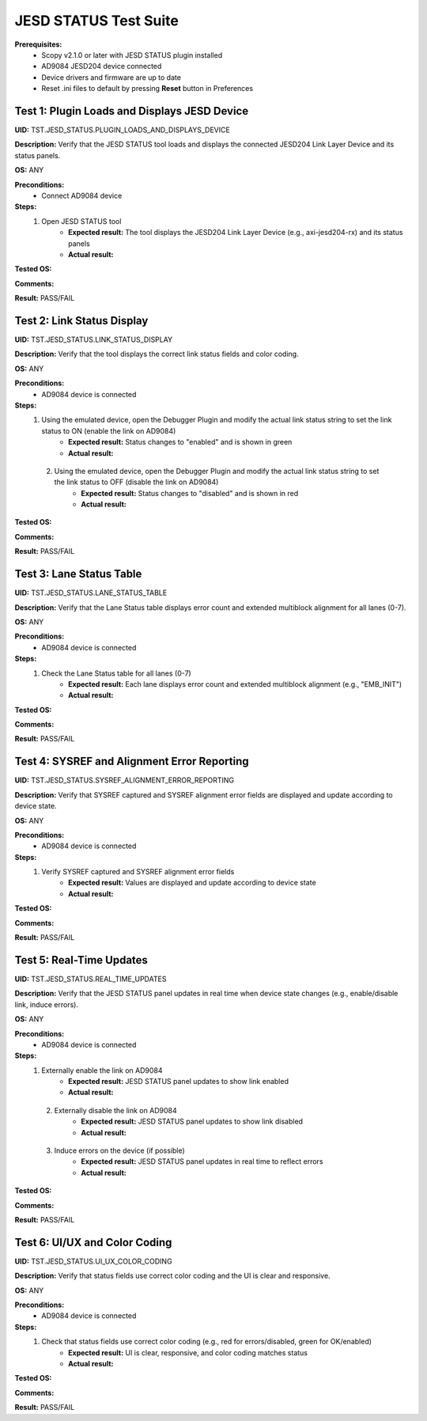 .. _jesd_status_tests:

JESD STATUS Test Suite
================================================================================

**Prerequisites:**
    - Scopy v2.1.0 or later with JESD STATUS plugin installed
    - AD9084 JESD204 device connected
    - Device drivers and firmware are up to date
    - Reset .ini files to default by pressing **Reset** button in Preferences

Test 1: Plugin Loads and Displays JESD Device
----------------------------------------------

**UID:** TST.JESD_STATUS.PLUGIN_LOADS_AND_DISPLAYS_DEVICE

**Description:** Verify that the JESD STATUS tool loads and displays the connected JESD204 Link Layer Device and its status panels.

**OS:** ANY

**Preconditions:**
    - Connect AD9084 device

**Steps:**
    1. Open JESD STATUS tool
        - **Expected result:** The tool displays the JESD204 Link Layer Device (e.g., axi-jesd204-rx) and its status panels
        - **Actual result:**

..
  Actual test result goes here.
..

**Tested OS:**

..
  Details about the tested OS goes here.
..

**Comments:**

..
  Any comments about the test goes here.
..

**Result:** PASS/FAIL

..
  The result of the test goes here (PASS/FAIL).
..

Test 2: Link Status Display
-----------------------------

**UID:** TST.JESD_STATUS.LINK_STATUS_DISPLAY

**Description:** Verify that the tool displays the correct link status fields and color coding.

**OS:** ANY

**Preconditions:**
    - AD9084 device is connected

**Steps:**
    1. Using the emulated device, open the Debugger Plugin and modify the actual link status string to set the link status to ON (enable the link on AD9084)
        - **Expected result:** Status changes to "enabled" and is shown in green
        - **Actual result:**

..
  Actual test result goes here.
..

    2. Using the emulated device, open the Debugger Plugin and modify the actual link status string to set the link status to OFF (disable the link on AD9084)
        - **Expected result:** Status changes to "disabled" and is shown in red
        - **Actual result:**

..
  Actual test result goes here.
..

**Tested OS:**

..
  Details about the tested OS goes here.
..

**Comments:**

..
  Any comments about the test goes here.
..

**Result:** PASS/FAIL

..
  The result of the test goes here (PASS/FAIL).
..

Test 3: Lane Status Table
----------------------------

**UID:** TST.JESD_STATUS.LANE_STATUS_TABLE

**Description:** Verify that the Lane Status table displays error count and extended multiblock alignment for all lanes (0-7).

**OS:** ANY

**Preconditions:**
    - AD9084 device is connected

**Steps:**
    1. Check the Lane Status table for all lanes (0-7)
        - **Expected result:** Each lane displays error count and extended multiblock alignment (e.g., "EMB_INIT")
        - **Actual result:**

..
  Actual test result goes here.
..

**Tested OS:**

..
  Details about the tested OS goes here.
..

**Comments:**

..
  Any comments about the test goes here.
..

**Result:** PASS/FAIL

..
  The result of the test goes here (PASS/FAIL).
..

Test 4: SYSREF and Alignment Error Reporting
-----------------------------------------------

**UID:** TST.JESD_STATUS.SYSREF_ALIGNMENT_ERROR_REPORTING

**Description:** Verify that SYSREF captured and SYSREF alignment error fields are displayed and update according to device state.

**OS:** ANY

**Preconditions:**
    - AD9084 device is connected

**Steps:**
    1. Verify SYSREF captured and SYSREF alignment error fields
        - **Expected result:** Values are displayed and update according to device state
        - **Actual result:**

..
  Actual test result goes here.
..

**Tested OS:**

..
  Details about the tested OS goes here.
..

**Comments:**

..
  Any comments about the test goes here.
..

**Result:** PASS/FAIL

..
  The result of the test goes here (PASS/FAIL).
..

Test 5: Real-Time Updates
----------------------------

**UID:** TST.JESD_STATUS.REAL_TIME_UPDATES

**Description:** Verify that the JESD STATUS panel updates in real time when device state changes (e.g., enable/disable link, induce errors).

**OS:** ANY

**Preconditions:**
    - AD9084 device is connected

**Steps:**
    1. Externally enable the link on AD9084
        - **Expected result:** JESD STATUS panel updates to show link enabled
        - **Actual result:**

..
  Actual test result goes here.
..

    2. Externally disable the link on AD9084
        - **Expected result:** JESD STATUS panel updates to show link disabled
        - **Actual result:**

..
  Actual test result goes here.
..

    3. Induce errors on the device (if possible)
        - **Expected result:** JESD STATUS panel updates in real time to reflect errors
        - **Actual result:**

..
  Actual test result goes here.
..

**Tested OS:**

..
  Details about the tested OS goes here.
..

**Comments:**

..
  Any comments about the test goes here.
..

**Result:** PASS/FAIL

..
  The result of the test goes here (PASS/FAIL).
..

Test 6: UI/UX and Color Coding
-------------------------------

**UID:** TST.JESD_STATUS.UI_UX_COLOR_CODING

**Description:** Verify that status fields use correct color coding and the UI is clear and responsive.

**OS:** ANY

**Preconditions:**
    - AD9084 device is connected

**Steps:**
    1. Check that status fields use correct color coding (e.g., red for errors/disabled, green for OK/enabled)
        - **Expected result:** UI is clear, responsive, and color coding matches status
        - **Actual result:**

..
  Actual test result goes here.
..

**Tested OS:**

..
  Details about the tested OS goes here.
..

**Comments:**

..
  Any comments about the test goes here.
..

**Result:** PASS/FAIL

..
  The result of the test goes here (PASS/FAIL).
..
